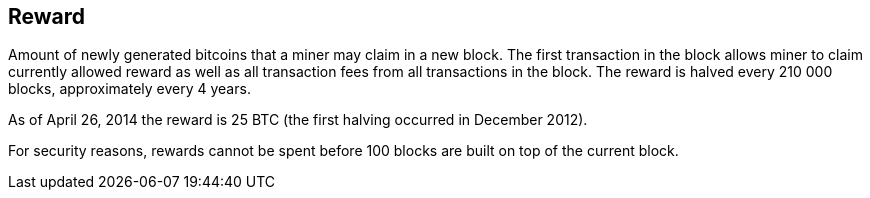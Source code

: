 == Reward

Amount of newly generated bitcoins that a miner may claim in a new block. The first transaction in the block allows miner to claim currently allowed reward as well as all transaction fees from all transactions in the block. The reward is halved every 210 000 blocks, approximately every 4 years.

As of April 26, 2014 the reward is 25 BTC (the first halving occurred in December 2012).

For security reasons, rewards cannot be spent before 100 blocks are built on top of the current block.